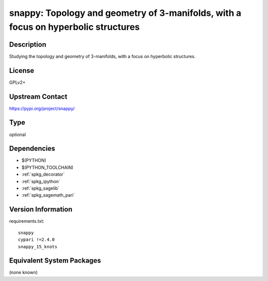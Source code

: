 .. _spkg_snappy:

snappy: Topology and geometry of 3-manifolds, with a focus on hyperbolic structures
===================================================================================

Description
-----------

Studying the topology and geometry of 3-manifolds, with a focus on hyperbolic structures.

License
-------

GPLv2+

Upstream Contact
----------------

https://pypi.org/project/snappy/



Type
----

optional


Dependencies
------------

- $(PYTHON)
- $(PYTHON_TOOLCHAIN)
- :ref:`spkg_decorator`
- :ref:`spkg_ipython`
- :ref:`spkg_sagelib`
- :ref:`spkg_sagemath_pari`

Version Information
-------------------

requirements.txt::

    snappy
    cypari !=2.4.0
    snappy_15_knots

Equivalent System Packages
--------------------------

(none known)
